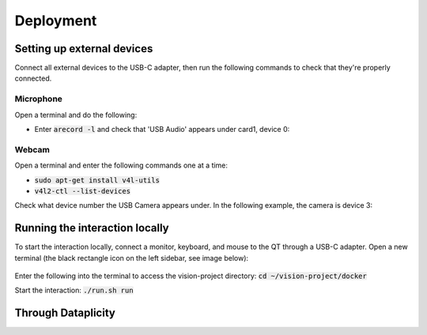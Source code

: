 Deployment
==========

Setting up external devices
^^^^^^^^^^^^^^^^^^^^^^^^^^^
Connect all external devices to the USB-C adapter, then run the following commands to check that they're properly connected.

Microphone
**********
Open a terminal and do the following:

* Enter :code:`arecord -l` and check that 'USB Audio' appears under card1, device 0:

.. image:: images/audio_input.png

Webcam
******
Open a terminal and enter the following commands one at a time:

* :code:`sudo apt-get install v4l-utils`
* :code:`v4l2-ctl --list-devices`

Check what device number the USB Camera appears under. In the following example, the camera is device 3:

.. image:: images/webcam_input.png


Running the interaction locally
^^^^^^^^^^^^^^^^^^^^^^^^^^^^^^^
To start the interaction locally, connect a monitor, keyboard, and mouse to the QT through a USB-C adapter. Open a new terminal
(the black rectangle icon on the left sidebar, see image below):

 .. image:: images/terminal_icon.png
    :width: 400
    :alt: Image of terminal application icon

Enter the following into the terminal to access the vision-project directory: :code:`cd ~/vision-project/docker`

Start the interaction: :code:`./run.sh run`

Through Dataplicity
^^^^^^^^^^^^^^^^^^^